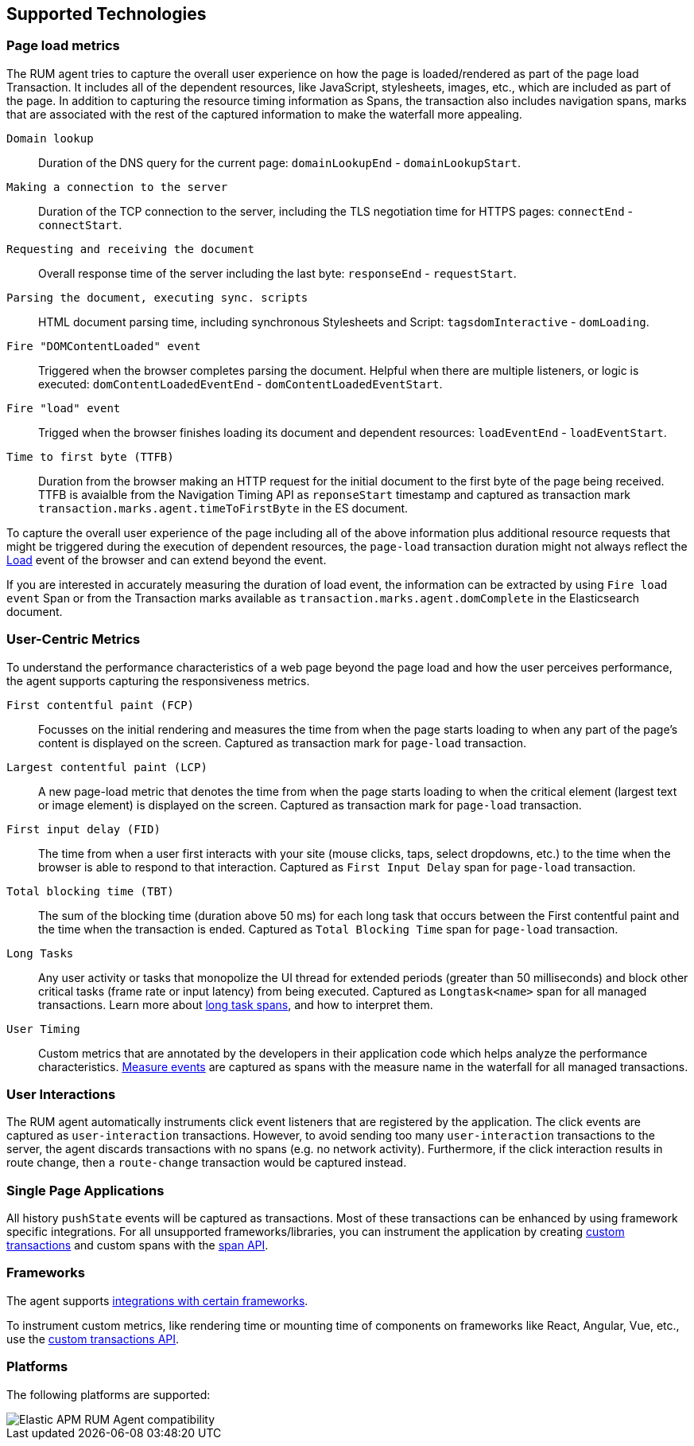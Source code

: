 [[supported-technologies]]
== Supported Technologies

[float]
[[page-load-metrics]]
=== Page load metrics

The RUM agent tries to capture the overall user experience on how the page is loaded/rendered as part of the page load Transaction.
It includes all of the dependent resources, like JavaScript, stylesheets, images, etc., which are included as part of the page. In addition
to capturing the resource timing information as Spans, the transaction also includes navigation spans, marks that are associated with the rest
of the captured information to make the waterfall more appealing.

`Domain lookup`::
Duration of the DNS query for the current page: `domainLookupEnd` - `domainLookupStart`.

`Making a connection to the server`::
Duration of the TCP connection to the server, including the TLS negotiation time for HTTPS pages: `connectEnd` - `connectStart`.

`Requesting and receiving the document`::
Overall response time of the server including the last byte: `responseEnd` - `requestStart`.

`Parsing the document, executing sync. scripts`::
HTML document parsing time, including synchronous Stylesheets and Script: `tagsdomInteractive` - `domLoading`.

`Fire "DOMContentLoaded" event`::
Triggered when the browser completes parsing the document. Helpful when there are multiple listeners, or logic
is executed: `domContentLoadedEventEnd` - `domContentLoadedEventStart`.

`Fire "load" event`::
Trigged when the browser finishes loading its document and dependent resources: `loadEventEnd` - `loadEventStart`.

`Time to first byte (TTFB)`::
Duration from the browser making an HTTP request for the initial document to the first byte of the page being received. TTFB is avaialble from the Navigation Timing API as `reponseStart` timestamp and captured as transaction mark `transaction.marks.agent.timeToFirstByte` in the ES document.

To capture the overall user experience of the page including all of the above information plus additional resource requests that might be
triggered during the execution of dependent resources, the `page-load` transaction duration might not always reflect the 
https://developer.mozilla.org/en-US/docs/Web/API/Window/load_event[Load] event of the browser and can extend beyond the event. 

If you are interested in accurately measuring the duration of load event, the information can be extracted by using 
`Fire load event` Span or from the Transaction marks available as `transaction.marks.agent.domComplete` in the Elasticsearch document.


[float]
[[user-centric-metrics]]
=== User-Centric Metrics

To understand the performance characteristics of a web page beyond the page load and how the user perceives performance, the agent supports capturing the responsiveness metrics.

`First contentful paint (FCP)`::
Focusses on the initial rendering and measures the time from when the page starts loading to when any part of the page's content is displayed on the screen. Captured as transaction mark for `page-load` transaction.

`Largest contentful paint (LCP)`::
A new page-load metric that denotes the time from when the page starts loading to when the critical element (largest text or image element) is displayed on the screen. Captured as transaction mark for `page-load` transaction.

`First input delay (FID)`::
The time from when a user first interacts with your site (mouse clicks, taps, select dropdowns, etc.) to the time when the browser is able to respond to that interaction. Captured as `First Input Delay` span for `page-load` transaction.

`Total blocking time (TBT)`::
The sum of the blocking time (duration above 50 ms) for each long task that occurs between the First contentful paint and the time when the transaction is ended. Captured as `Total Blocking Time` span for `page-load` transaction.

`Long Tasks`::
Any user activity or tasks that monopolize the UI thread for extended periods (greater than 50 milliseconds) and block other critical tasks (frame rate or input latency) from being executed. Captured as `Longtask<name>` span for all managed transactions. Learn more about <<longtasks, long task spans>>, and how to interpret them.

`User Timing`::
Custom metrics that are annotated by the developers in their application code which helps analyze the performance characteristics. https://developer.mozilla.org/en-US/docs/Web/API/PerformanceMeasure[Measure events] are captured as spans with the measure name in the waterfall for all managed transactions.


[float]
[[user-interactions]]
=== User Interactions

The RUM agent automatically instruments click event listeners that are
registered by the application. The click events are captured as `user-interaction`
transactions. However, to avoid sending too many `user-interaction` transactions
to the server, the agent discards transactions with no spans (e.g. no network activity). Furthermore, 
if the click interaction results in route change, then a `route-change`
transaction would be captured instead.


[float]
[[spa]]
=== Single Page Applications

All history `pushState` events will be captured as transactions. 
Most of these transactions can be enhanced by using framework specific integrations.
For all unsupported frameworks/libraries, you can instrument the application 
by creating <<custom-transactions,custom transactions>> and custom spans with the <<apm-start-span,span API>>.


[float]
[[frameworks]]
=== Frameworks

The agent supports <<framework-integrations,integrations with certain frameworks>>.

To instrument custom metrics, like rendering time or mounting time of components on frameworks like React, Angular, Vue,
etc., use the <<custom-transactions,custom transactions API>>.


[float]
[[platforms]]
=== Platforms

The following platforms are supported:

// Update this image by modifying this URL:
// https://badges.herokuapp.com/browsers?android=5.1&firefox=52&googlechrome=49,74&iexplore=11&iphone=12&microsoftedge=17&safari=9
// Additional information: https://github.com/exogen/badge-matrix
image::images/compatibility.png[Elastic APM RUM Agent compatibility]